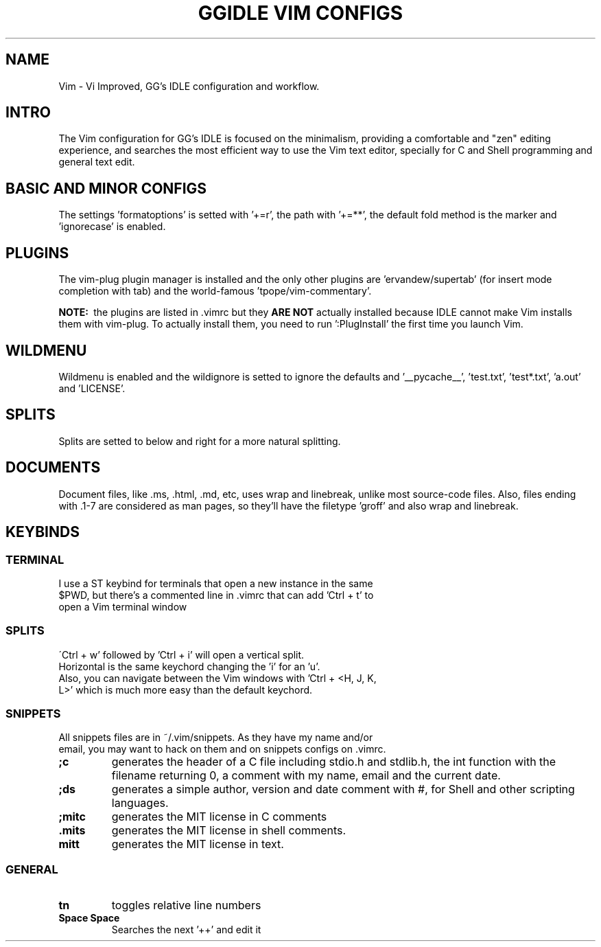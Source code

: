 .TH GGIDLE\ VIM\ CONFIGS 7

.SH NAME
Vim - Vi Improved, GG's IDLE configuration and workflow.

.SH INTRO
The Vim configuration for GG's IDLE is focused on the minimalism, providing a comfortable and "zen" editing experience, and searches the most efficient way to use the Vim text editor, specially for C and Shell programming and general text edit.

.SH BASIC AND MINOR CONFIGS
The settings 'formatoptions' is setted with '+=r', the path with '+=**', the default fold method is the marker and 'ignorecase' is enabled.

.SH PLUGINS
The vim-plug plugin manager is installed and the only other plugins are 'ervandew/supertab' (for insert mode completion with tab) and the world-famous 'tpope/vim-commentary'.

.B NOTE:\ 
the plugins are listed in .vimrc but they
.B ARE\ NOT
actually installed because IDLE cannot make Vim installs them with vim-plug. To actually install them, you need to run ':PlugInstall' the first time you launch Vim.

.SH WILDMENU
Wildmenu is enabled and the wildignore is setted to ignore the defaults and '__pycache__', 'test.txt', 'test*.txt', 'a.out' and 'LICENSE'.

.SH SPLITS
Splits are setted to below and right for a more natural splitting.

.SH DOCUMENTS
Document files, like .ms, .html, .md, etc, uses wrap and linebreak, unlike most source-code files. Also, files ending with .1-7 are considered as man pages, so they'll have the filetype 'groff' and also wrap and linebreak.

.SH KEYBINDS

.SS TERMINAL
.TP
I use a ST keybind for terminals that open a new instance in the same $PWD, but there's a commented line in .vimrc that can add 'Ctrl + t' to open a Vim terminal window

.SS SPLITS
.TP
\'Ctrl + w' followed by 'Ctrl + i' will open a vertical split. Horizontal is the same keychord changing the 'i' for an 'u'.

.TP
Also, you can navigate between the Vim windows with 'Ctrl + <H, J, K, L>' which is much more easy than the default keychord.

.SS SNIPPETS
.TP
All snippets files are in ~/.vim/snippets. As they have my name and/or email, you may want to hack on them and on snippets configs on .vimrc.
.TP
.B ;c
generates the header of a C file including stdio.h and stdlib.h, the int function with the filename returning 0, a comment with my name, email and the current date.
.TP
.B ;ds
generates a simple author, version and date comment with #, for Shell and other scripting languages.
.TP
.B ;mitc
generates the MIT license in C comments
.TP
.B .mits 
generates the MIT license in shell comments.
.TP
.B mitt
generates the MIT license in text.

.SS GENERAL
.TP
.B tn
toggles relative line numbers
.TP
.B Space Space
Searches the next '++' and edit it

